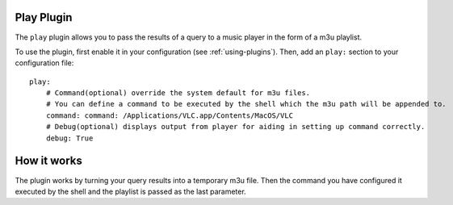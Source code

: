 Play Plugin
============

The ``play`` plugin allows you to pass the results of a query to a music player in the form of a m3u playlist.

To use the plugin, first enable it in your configuration (see
:ref:`using-plugins`). Then, add an ``play:`` section to your configuration
file::

    play:
        # Command(optional) override the system default for m3u files.
        # You can define a command to be executed by the shell which the m3u path will be appended to.
        command: command: /Applications/VLC.app/Contents/MacOS/VLC
        # Debug(optional) displays output from player for aiding in setting up command correctly.
        debug: True

How it works
============
The plugin works by turning your query results into a temporary m3u file. Then the command you have configured it executed by the shell and the playlist is passed as the last parameter.
